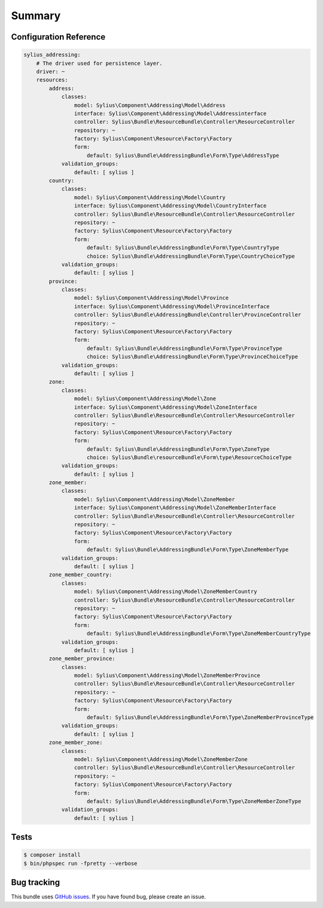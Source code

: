 Summary
=======

Configuration Reference
-----------------------

.. code-block:: yaml

    sylius_addressing:
        # The driver used for persistence layer.
        driver: ~
        resources:
            address:
                classes:
                    model: Sylius\Component\Addressing\Model\Address
                    interface: Sylius\Component\Addressing\Model\Addressinterface
                    controller: Sylius\Bundle\ResourceBundle\Controller\ResourceController
                    repository: ~
                    factory: Sylius\Component\Resource\Factory\Factory
                    form:
                        default: Sylius\Bundle\AddressingBundle\Form\Type\AddressType
                validation_groups:
                    default: [ sylius ]
            country:
                classes:
                    model: Sylius\Component\Addressing\Model\Country
                    interface: Sylius\Component\Addressing\Model\CountryInterface
                    controller: Sylius\Bundle\ResourceBundle\Controller\ResourceController
                    repository: ~
                    factory: Sylius\Component\Resource\Factory\Factory
                    form:
                        default: Sylius\Bundle\AddressingBundle\Form\Type\CountryType
                        choice: Sylius\Bundle\AddressingBundle\Form\Type\CountryChoiceType
                validation_groups:
                    default: [ sylius ]
            province:
                classes:
                    model: Sylius\Component\Addressing\Model\Province
                    interface: Sylius\Component\Addressing\Model\ProvinceInterface
                    controller: Sylius\Bundle\AddressingBundle\Controller\ProvinceController
                    repository: ~
                    factory: Sylius\Component\Resource\Factory\Factory
                    form:
                        default: Sylius\Bundle\AddressingBundle\Form\Type\ProvinceType
                        choice: Sylius\Bundle\AddressingBundle\Form\Type\ProvinceChoiceType
                validation_groups:
                    default: [ sylius ]
            zone:
                classes:
                    model: Sylius\Component\Addressing\Model\Zone
                    interface: Sylius\Component\Addressing\Model\ZoneInterface
                    controller: Sylius\Bundle\ResourceBundle\Controller\ResourceController
                    repository: ~
                    factory: Sylius\Component\Resource\Factory\Factory
                    form:
                        default: Sylius\Bundle\AddressingBundle\Form\Type\ZoneType
                        choice: Sylius\Bundle\resourceBundle\Form\type\ResourceChoiceType
                validation_groups:
                    default: [ sylius ]
            zone_member:
                classes:
                    model: Sylius\Component\Addressing\Model\ZoneMember
                    interface: Sylius\Component\Addressing\Model\ZoneMemberInterface
                    controller: Sylius\Bundle\ResourceBundle\Controller\ResourceController
                    repository: ~
                    factory: Sylius\Component\Resource\Factory\Factory
                    form:
                        default: Sylius\Bundle\AddressingBundle\Form\Type\ZoneMemberType
                validation_groups:
                    default: [ sylius ]
            zone_member_country:
                classes:
                    model: Sylius\Component\Addressing\Model\ZoneMemberCountry
                    controller: Sylius\Bundle\ResourceBundle\Controller\ResourceController
                    repository: ~
                    factory: Sylius\Component\Resource\Factory\Factory
                    form:
                        default: Sylius\Bundle\AddressingBundle\Form\Type\ZoneMemberCountryType
                validation_groups:
                    default: [ sylius ]
            zone_member_province:
                classes:
                    model: Sylius\Component\Addressing\Model\ZoneMemberProvince
                    controller: Sylius\Bundle\ResourceBundle\Controller\ResourceController
                    repository: ~
                    factory: Sylius\Component\Resource\Factory\Factory
                    form:
                        default: Sylius\Bundle\AddressingBundle\Form\Type\ZoneMemberProvinceType
                validation_groups:
                    default: [ sylius ]
            zone_member_zone:
                classes:
                    model: Sylius\Component\Addressing\Model\ZoneMemberZone
                    controller: Sylius\Bundle\ResourceBundle\Controller\ResourceController
                    repository: ~
                    factory: Sylius\Component\Resource\Factory\Factory
                    form:
                        default: Sylius\Bundle\AddressingBundle\Form\Type\ZoneMemberZoneType
                validation_groups:
                    default: [ sylius ]

Tests
-----

.. code-block:: bash

    $ composer install
    $ bin/phpspec run -fpretty --verbose

Bug tracking
------------

This bundle uses `GitHub issues <https://github.com/Sylius/Sylius/issues>`_.
If you have found bug, please create an issue.

